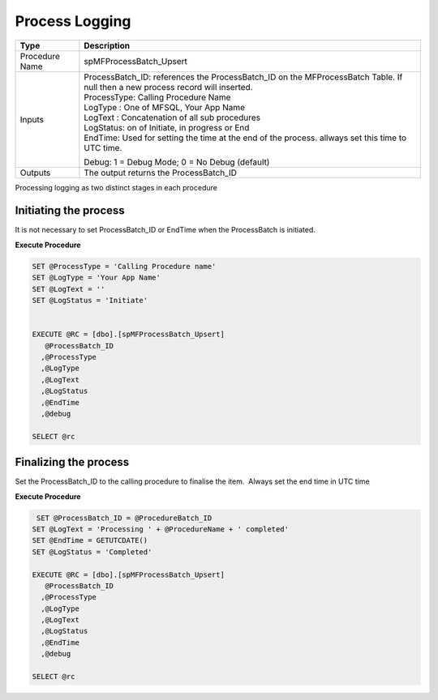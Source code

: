 Process Logging
===============

.. container:: table-wrap

   ============== ===============================================================================================================================
   Type           Description
   ============== ===============================================================================================================================
   Procedure Name spMFProcessBatch_Upsert
   Inputs         | ProcessBatch_ID: references the ProcessBatch_ID on the MFProcessBatch Table. If null then a new process record will inserted.
                  | ProcessType: Calling Procedure Name
                  | LogType : One of MFSQL, Your App Name
                  | LogText : Concatenation of all sub procedures
                  | LogStatus: on of Initiate, in progress or End
                  | EndTime: Used for setting the time at the end of the process. allways set this time to UTC time.
                 
                  Debug: 1 = Debug Mode; 0 = No Debug (default)
   Outputs        The output returns the ProcessBatch_ID
   ============== ===============================================================================================================================

Processing logging as two distinct stages in each procedure



Initiating the process
~~~~~~~~~~~~~~~~~~~~~~

It is not necessary to set ProcessBatch_ID or EndTime when the
ProcessBatch is initiated.

.. container:: code panel pdl

   .. container:: codeHeader panelHeader pdl

      **Execute Procedure**

   .. container:: codeContent panelContent pdl

      .. code:: sql

         SET @ProcessType = 'Calling Procedure name'
         SET @LogType = 'Your App Name'
         SET @LogText = ''
         SET @LogStatus = 'Initiate'


         EXECUTE @RC = [dbo].[spMFProcessBatch_Upsert] 
            @ProcessBatch_ID
           ,@ProcessType
           ,@LogType
           ,@LogText
           ,@LogStatus
           ,@EndTime
           ,@debug

         SELECT @rc



Finalizing the process
~~~~~~~~~~~~~~~~~~~~~~

Set the ProcessBatch_ID to the calling procedure to finalise the item.
 Always set the end time in UTC time

.. container:: code panel pdl

   .. container:: codeHeader panelHeader pdl

      **Execute Procedure**

   .. container:: codeContent panelContent pdl

      .. code:: sql

          SET @ProcessBatch_ID = @ProcedureBatch_ID
         SET @LogText = 'Processing ' + @ProcedureName + ' completed'
         SET @EndTime = GETUTCDATE()
         SET @LogStatus = 'Completed'
          
         EXECUTE @RC = [dbo].[spMFProcessBatch_Upsert] 
            @ProcessBatch_ID
           ,@ProcessType
           ,@LogType
           ,@LogText
           ,@LogStatus
           ,@EndTime
           ,@debug

         SELECT @rc


          

 

 
